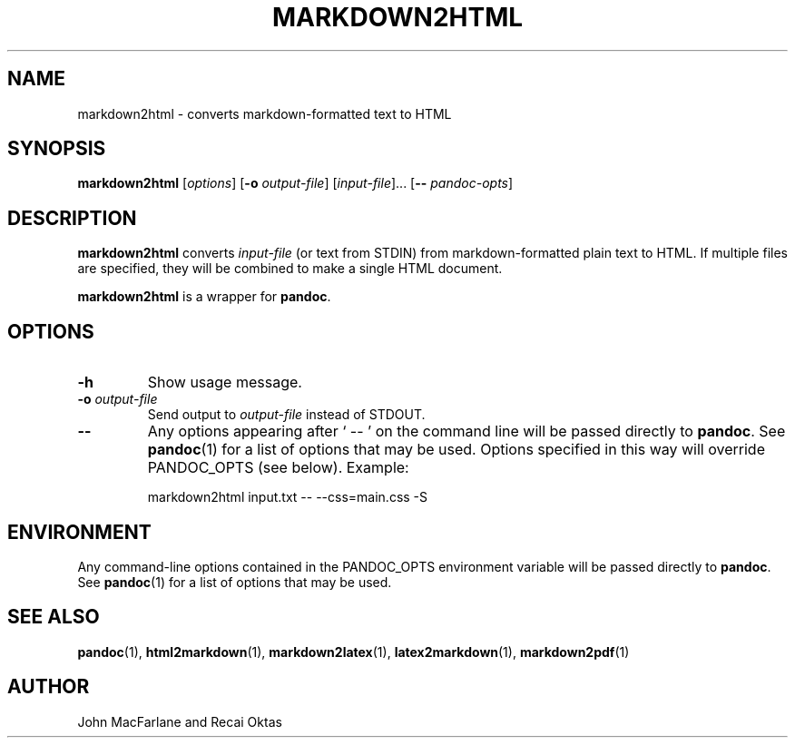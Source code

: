 .TH MARKDOWN2HTML 1 "November 21, 2006" Pandoc "User Manuals"
.SH NAME
markdown2html \- converts markdown-formatted text to HTML 
.SH SYNOPSIS
\fBmarkdown2html\fR [\fIoptions\fR] [\fB\-o\fR \fIoutput-file\fR]
[\fIinput-file\fR]... [\fB\-\-\fR \fIpandoc\-opts\fR]
.SH DESCRIPTION
\fBmarkdown2html\fR converts \fIinput-file\fR 
(or text from STDIN) from markdown-formatted plain text to HTML. 
If multiple files are specified, they will be combined to make a single
HTML document.
.PP
\fBmarkdown2html\fR is a wrapper for \fBpandoc\fR.
.SH OPTIONS
.TP
.B \-h
Show usage message.
.TP
.B \-o \fIoutput-file\fR
Send output to \fIoutput-file\fR instead of STDOUT.
.TP
.B \-\-
Any options appearing after ` \-\- ' on the command line will be passed
directly to \fBpandoc\fR.  See \fBpandoc\fR(1) for a list of options
that may be used.  Options specified in this way will override
PANDOC_OPTS (see below).  Example:
.IP
markdown2html input.txt -- --css=main.css -S
.SH ENVIRONMENT
Any command-line options contained in the PANDOC_OPTS environment variable
will be passed directly to \fBpandoc\fR.  See \fBpandoc\fR(1)
for a list of options that may be used.
.SH "SEE ALSO"
\fBpandoc\fR(1),
\fBhtml2markdown\fR(1),
\fBmarkdown2latex\fR(1),
\fBlatex2markdown\fR(1),
\fBmarkdown2pdf\fR(1)
.SH AUTHOR
John MacFarlane and Recai Oktas
